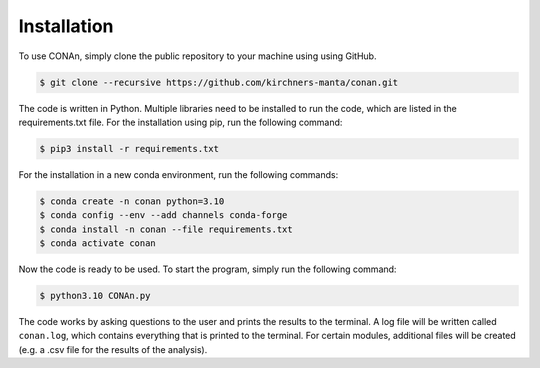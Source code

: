 Installation
============

To use CONAn, simply clone the public repository to your machine using using GitHub.

.. code-block:: none

   $ git clone --recursive https://github.com/kirchners-manta/conan.git

The code is written in Python. Multiple libraries need to be installed to run the code, which are listed in the requirements.txt file. 
For the installation using pip, run the following command:

.. code-block:: none

   $ pip3 install -r requirements.txt


For the installation in a new conda environment, run the following commands:

.. code-block:: none
    
   $ conda create -n conan python=3.10
   $ conda config --env --add channels conda-forge
   $ conda install -n conan --file requirements.txt 
   $ conda activate conan

Now the code is ready to be used. To start the program, simply run the following command:

.. code-block:: none

   $ python3.10 CONAn.py
    
The code works by asking questions to the user and prints the results to the terminal. 
A log file will be written called ``conan.log``, which contains everything that is printed to the terminal. 
For certain modules, additional files will be created (e.g. a .csv file for the results of the analysis).

